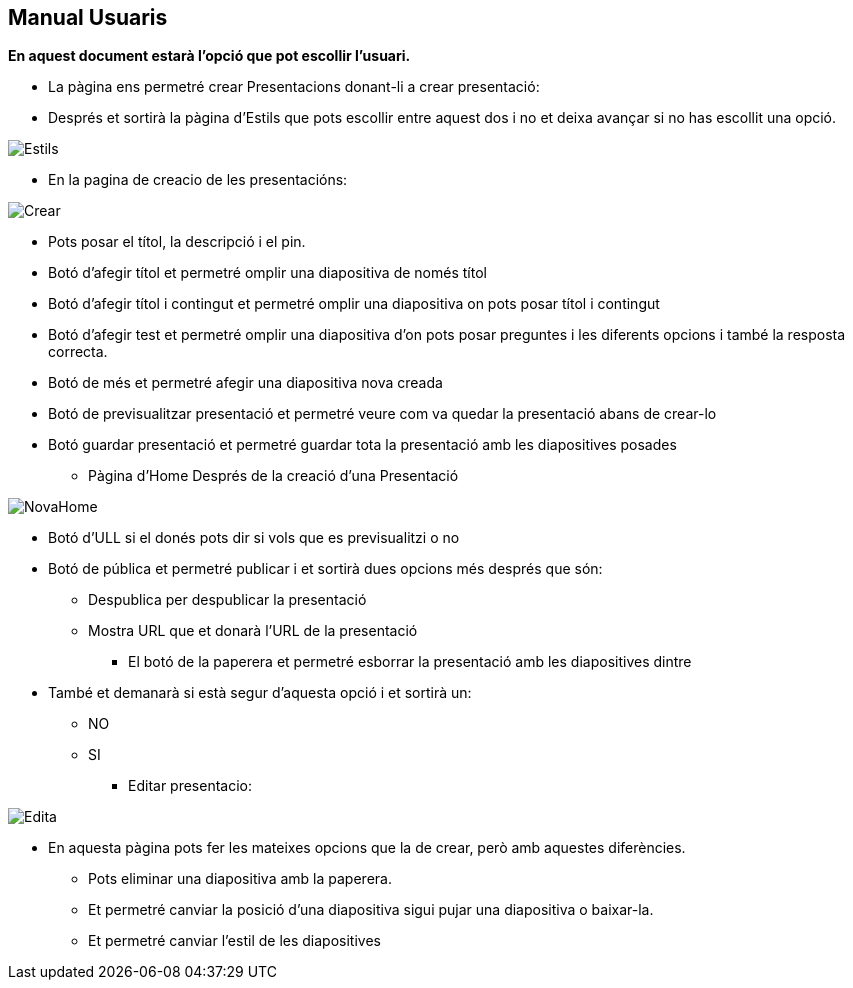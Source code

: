 == Manual Usuaris
**En aquest document estarà l'opció que pot escollir l'usuari.**

** La pàgina ens permetré crear Presentacions donant-li a crear presentació:
** Després et sortirà la pàgina d'Estils que pots escollir entre aquest dos i no et deixa avançar si no has escollit una opció.

image::imatges/Manual/Estils.png[]

** En la pagina de creacio de les presentacións:

image::imatges/Manual/Crear.png[]

  **** Pots posar el títol, la descripció i el pin.
  **** Botó d'afegir títol et permetré omplir una diapositiva de només títol
  **** Botó d'afegir títol i contingut et permetré omplir una diapositiva on pots posar títol i contingut
  **** Botó d'afegir test et permetré omplir una diapositiva d'on pots posar preguntes i les diferents opcions i també la resposta correcta.
  **** Botó de més et permetré afegir una diapositiva nova creada
  **** Botó de previsualitzar presentació et permetré veure com va quedar la presentació abans de crear-lo
  **** Botó guardar presentació et permetré guardar tota la presentació amb les diapositives posades

** Pàgina d'Home Després de la creació d'una Presentació

image::imatges/Manual/NovaHome.png[]

  **** Botó d'ULL si el donés pots dir si vols que es previsualitzi o no
  **** Botó de pública et permetré publicar i et sortirà dues opcions més després que són:
   ***** Despublica per despublicar la presentació
   ***** Mostra URL que et donarà l'URL de la presentació
** El botó de la paperera et permetré esborrar la presentació amb les diapositives dintre
  **** També et demanarà si està segur d'aquesta opció i et sortirà un:
    ***** NO
    ***** SI
** Editar presentacio:

image::imatges/Manual/Edita.png[]

  *** En aquesta pàgina pots fer les mateixes opcions que la de crear, però amb aquestes diferències.
  **** Pots eliminar una diapositiva amb la paperera.
  **** Et permetré canviar la posició d'una diapositiva sigui pujar una diapositiva o baixar-la.
  **** Et permetré canviar l'estil de les diapositives